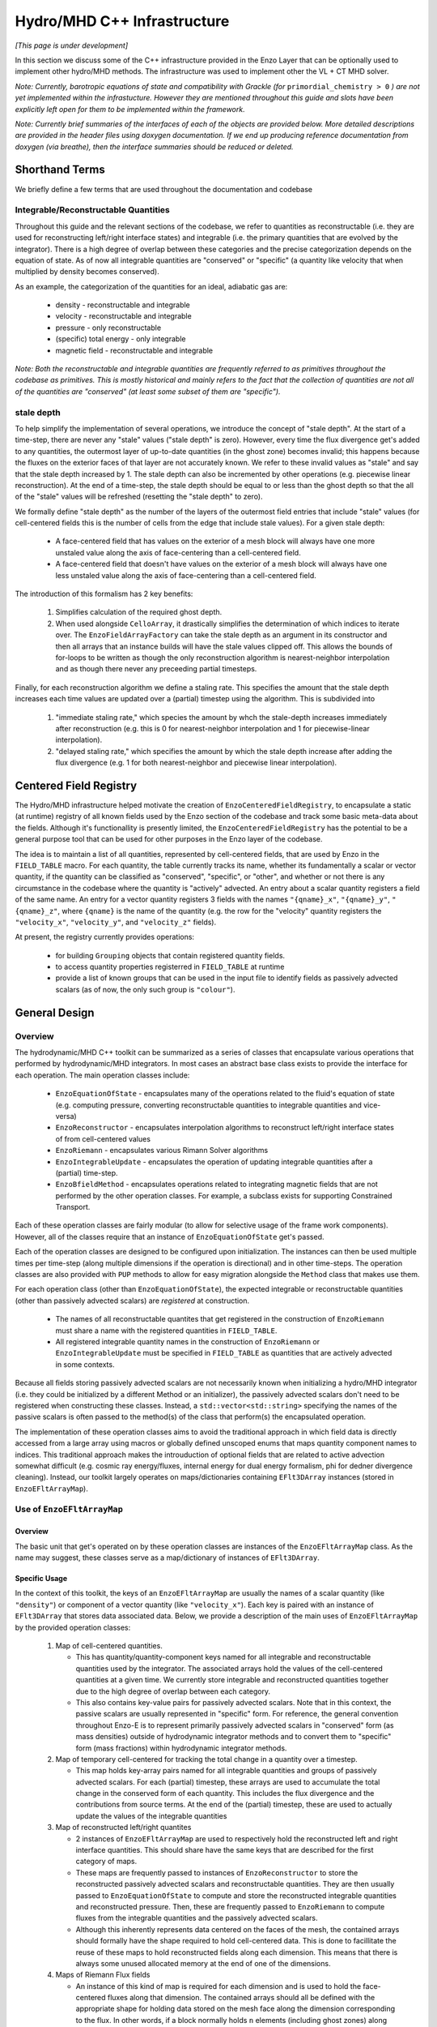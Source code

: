 ****************************
Hydro/MHD C++ Infrastructure
****************************

*[This page is under development]*

In this section we discuss some of the C++ infrastructure provided in
the Enzo Layer that can be optionally used to implement other
hydro/MHD methods. The infrastructure was used to implement other the
VL + CT MHD solver.

*Note: Currently, barotropic equations of state and compatibility with
Grackle (for* ``primordial_chemistry > 0`` *) are not yet implemented
within the infrastucture. However they are mentioned throughout this
guide and slots have been explicitly left open for them to be
implemented within the framework.*

*Note: Currently brief summaries of the interfaces of each of the
objects are provided below. More detailed descriptions are provided
in the header files using doxygen documentation. If we end up
producing reference documentation from doxygen (via breathe), then
the interface summaries should be reduced or deleted.*

===============
Shorthand Terms
===============

We briefly define a few terms that are used throughout the
documentation and codebase

Integrable/Reconstructable Quantities
-------------------------------------

Throughout this guide and the relevant sections of the codebase, we
refer to quantities as reconstructable (i.e. they are used for
reconstructing left/right interface states) and integrable (i.e. the
primary quantities that are evolved by the integrator). There is a
high degree of overlap between these categories and the precise
categorization depends on the equation of state. As of now all
integrable quantities are "conserved" or "specific" (a quantity like
velocity that when multiplied by density becomes conserved).

As an example, the categorization of the quantities for an ideal,
adiabatic gas are:

  * density - reconstructable and integrable

  * velocity - reconstructable and integrable

  * pressure - only reconstructable

  * (specific) total energy - only integrable

  * magnetic field - reconstructable and integrable

*Note: Both the reconstructable and integrable quantities are
frequently referred to as primitives throughout the codebase as
primitives. This is mostly historical and mainly refers to the fact
that the collection of quantities are not all of the quantities are
"conserved" (at least some subset of them are "specific").*

stale depth
-----------

To help simplify the implementation of several operations, we
introduce the concept of "stale depth". At the start of a time-step,
there are never any "stale" values ("stale depth" is zero). However,
every time the flux divergence get's added to any quantities, the
outermost layer of up-to-date quantities (in the ghost zone) becomes
invalid; this happens because the fluxes on the exterior faces of
that layer are not accurately known. We refer to these invalid values
as "stale" and say that the stale depth increased by 1. The stale
depth can also be incremented by other operations (e.g. piecewise
linear reconstruction). At the end of a time-step, the stale depth
should be equal to or less than the ghost depth so that the all of the
"stale" values will be refreshed (resetting the "stale depth" to
zero).

We formally define "stale depth" as the number of the layers of the
outermost field entries that include "stale" values (for cell-centered
fields this is the number of cells from the edge that include stale
values). For a given stale depth:

  * A face-centered field that has values on the exterior of a mesh
    block will always have one more unstaled value along the axis of
    face-centering than a cell-centered field.

  * A face-centered field that doesn't have values on the exterior of
    a mesh block will always have one less unstaled value along the
    axis of face-centering than a cell-centered field.

The introduction of this formalism has 2 key benefits:

  1. Simplifies calculation of the required ghost depth.

  2. When used alongside ``CelloArray``, it drastically simplifies the
     determination of which indices to iterate over. The
     ``EnzoFieldArrayFactory`` can take the stale depth as an argument
     in its constructor and then all arrays that an instance builds
     will have the stale values clipped off.  This allows the bounds of 
     for-loops to be written as though the only reconstruction algorithm
     is nearest-neighbor interpolation and as though there never any
     preceeding partial timesteps.


Finally, for each reconstruction algorithm we define a staling
rate. This specifies the amount that the stale depth increases each
time values are updated over a (partial) timestep using the
algorithm. This is subdivided into

  1. "immediate staling rate," which species the amount by whch the
     stale-depth increases immediately after reconstruction (e.g. this is
     0 for nearest-neighbor interpolation and 1 for piecewise-linear
     interpolation).

  2. "delayed staling rate," which specifies the amount by which the
     stale depth increase after adding the flux divergence (e.g. 1 for
     both nearest-neighbor and piecewise linear interpolation).


.. _Centered-Field-Registry:

=======================
Centered Field Registry
=======================

The Hydro/MHD infrastructure helped motivate the creation of
``EnzoCenteredFieldRegistry``, to encapsulate a static (at runtime)
registry of all known fields used by the Enzo section of the
codebase and track some basic meta-data about the fields. Although it's
functionallity is presently limited, the ``EnzoCenteredFieldRegistry``
has the potential to be a general purpose tool that can be used for
other purposes in the Enzo layer of the codebase.

The idea is to maintain a list of all quantities, represented by
cell-centered fields, that are used by Enzo in the ``FIELD_TABLE``
macro. For each quantity, the table currently tracks its name, whether
its fundamentally a scalar or vector quantity, if the quantity can be
classified as "conserved", "specific", or "other", and whether or not
there is any circumstance in the codebase where the quantity is
"actively" advected. An entry about a scalar quantity registers a
field of the same name. An entry for a vector quantity registers 3
fields with the names ``"{qname}_x"``, ``"{qname}_y"``,
``"{qname}_z"``, where ``{qname}`` is the name of the quantity (e.g.
the row for the "velocity" quantity registers the ``"velocity_x"``,
``"velocity_y"``, and ``"velocity_z"`` fields).

At present, the registry currently provides operations:

  * for building ``Grouping`` objects that contain registered quantity
    fields.
  * to access quantity properties registerred in ``FIELD_TABLE`` at
    runtime
  * provide a list of known groups that can be used in the input file
    to identify fields as passively advected scalars (as of now, the
    only such group is ``"colour"``).

==============
General Design
==============

    .. _GeneralDesignOverview-section:

Overview
--------

The hydrodynamic/MHD C++ toolkit can be summarized as a series of
classes that encapsulate various operations that performed by
hydrodynamic/MHD integrators. In most cases an abstract base class
exists to provide the interface for each operation. The main operation
classes include:

  * ``EnzoEquationOfState`` - encapsulates many of the operations
    related to the fluid's equation of state (e.g. computing pressure,
    converting reconstructable quantities to integrable quantities and
    vice-versa)

  * ``EnzoReconstructor`` - encapsulates interpolation algorithms to
    reconstruct left/right interface states of from cell-centered
    values

  * ``EnzoRiemann`` - encapsulates various Rimann Solver algorithms

  * ``EnzoIntegrableUpdate`` - encapsulates the operation of updating
    integrable quantities after a (partial) time-step.

  * ``EnzoBfieldMethod`` - encapsulates operations related to integrating
    magnetic fields that are not performed by the other operation classes.
    For example, a subclass exists for supporting Constrained Transport.

Each of these operation classes are fairly modular (to allow for
selective usage of the frame work components). However, all of the
classes require that an instance of ``EnzoEquationOfState`` get's
passed.

Each of the operation classes are designed to be configured upon
initialization. The instances can then be used multiple times per
time-step (along multiple dimensions if the operation is directional)
and in other time-steps. The operation classes are also provided with
``PUP`` methods to allow for easy migration alongside the ``Method``
class that makes use them.

For each operation class (other than ``EnzoEquationOfState``), the
expected integrable or reconstructable quantities (other than passively
advected scalars) are *registered* at construction.

  * The names of all reconstructable quantites that get registered
    in the construction of ``EnzoRiemann`` must share a name
    with the registered quantities in ``FIELD_TABLE``.

  * All registered integrable quantity names in the construction of
    ``EnzoRiemann`` or ``EnzoIntegrableUpdate`` must be specified in
    ``FIELD_TABLE`` as quantities that are actively advected in some
    contexts.

Because all fields storing passively advected scalars are not
necessarily known when initializing a hydro/MHD integrator (i.e.
they could be initialized by a different Method or an initializer),
the passively advected scalars don't need to be registered when
constructing these classes. Instead, a ``std::vector<std::string>``
specifying the names of the passive scalars is often passed to the
method(s) of the class that perform(s) the encapsulated operation.

The implementation of these operation classes aims to avoid the
traditional approach in which field data is directly accessed from
a large array using macros or globally defined unscoped enums that
maps quantity component names to indices. This traditional approach
makes the introuduction of optional fields that are related to active
advection somewhat difficult (e.g. cosmic ray energy/fluxes, internal
energy for dual energy formalism, phi for dedner divergence cleaning).
Instead, our toolkit largely operates on maps/dictionaries containing
``EFlt3DArray`` instances (stored in ``EnzoEFltArrayMap``).

Use of ``EnzoEFltArrayMap``
---------------------------

Overview
~~~~~~~~
The basic unit that get's operated on by these operation classes
are instances of the ``EnzoEFltArrayMap`` class. As the name may
suggest, these classes serve as a map/dictionary of instances of
``EFlt3DArray``.


Specific Usage
~~~~~~~~~~~~~~


In the context of this toolkit, the keys of an ``EnzoEFltArrayMap``
are usually the names of a scalar quantity (like ``"density"``)
or component of a vector quantity (like ``"velocity_x"``). Each key
is paired with an instance of ``EFlt3DArray`` that stores data
associated data. Below, we provide a description of the main
uses of ``EnzoEFltArrayMap`` by the provided operation classes:

  1. Map of cell-centered quantities.

     * This has quantity/quantity-component keys named for all
       integrable and reconstructable quantities used by the
       integrator. The associated arrays hold the values of the
       cell-centered quantities at a given time. We currently store
       integrable and reconstructed quantities together due to the
       high degree of overlap between each category.

     * This also contains key-value pairs for passively advected
       scalars. Note that in this context, the passive scalars are
       usually represented in "specific" form. For reference, the
       general convention throughout Enzo-E is to represent primarily
       passively advected scalars in "conserved" form (as mass
       densities) outside of hydrodynamic integrator methods and to
       convert them to "specific" form (mass fractions) within
       hydrodynamic integrator methods.

  2. Map of temporary cell-centered for tracking the total change
     in a quantity over a timestep.

     * This map holds key-array pairs named for all integrable
       quantities and groups of passively advected scalars. For each
       (partial) timestep, these arrays are used to accumulate the
       total change in the conserved form of each quantity. This
       includes the flux divergence and the contributions from source
       terms. At the end of the (partial) timestep, these are used to
       actually update the values of the integrable quantities

  3. Map of reconstructed left/right quantites

     * 2 instances of ``EnzoEFltArrayMap`` are used to respectively hold
       the reconstructed left and right interface quantities. This should
       share have the same keys that are described for the first category
       of maps.
     * These maps are frequently passed to instances of ``EnzoReconstructor``
       to store the reconstructed passively advected scalars and
       reconstructable quantities. They are then usually passed to
       ``EnzoEquationOfState`` to compute and store the reconstructed
       integrable quantities and reconstructed pressure. Then, these are
       frequently passed to ``EnzoRiemann`` to compute fluxes from the
       integrable quantities and the passively advected scalars.
     * Although this inherently represents data centered on the faces of
       the mesh, the contained arrays should formally have the shape required
       to hold cell-centered data. This is done to facillitate the reuse of
       these maps to hold reconstructed fields along each dimension. This
       means that there is always some unused allocated memory at the end of
       one of the dimensions.

  4. Maps of Riemann Flux fields

     * An instance of this kind of map is required for each
       dimension and is used to hold the face-centered fluxes along
       that dimension. The contained arrays should all be defined with the
       appropriate shape for holding data stored on the mesh face along the
       dimension corresponding to the flux. In other words, if a block
       normally holds ``n`` elements (including ghost zones) along axis
       ``i``, then an array used to store fluxes along axis ``i`` should
       hold ``n-1`` elements along axis ``i``.
     * This kind of map should contain keys named for all passively advected
       scalars and registered integrable quantities. The set of keys in these
       maps should be identical to the set of keys in the first category of
       maps, regardless of whether a quantity is "specific" or "conserved"
       (e.g. the map will hold a "velocity_x" key even though the associated
       array stores the x-component of the momentum density flux).

Note that the ``EnzoEquationOfState`` and ``EnzoIntegrableUpdate``
classes additionally require a ``EnzoEFltArrayMap`` object that hold the
passively advected scalars in conserved form.

In general, the use of ``EnzoEFltArrayMap`` objects with common sets of keys
helps simplify the implementation of various methods (e.g. the
cell-centered array associated with "density" is used to compute the
reconstruct values that are stored in the fields of the "density"
group in the reconstructed grouping).


=================
Equation Of State
=================

All of the operations related to the equation of state are handled by
subclasses of the abstract base class, ``EnzoEquationOfState``. The
class has a number of responsibilities. Currently the only concrete
subclass of ``EnzoEquationOfState`` is the ``EnzoEOSIdeal`` class
which encapsulates the properties of an ideal, adiabatic gas. This
class can optionally support use of the dual-energy formalism (For
details about the currently expected implementation of the
dual-energy formalism see :ref:`using-vlct-de` ).

The ``EnzoEquationOfState`` has the following interface:

.. code-block:: c++

   bool is_barotropic();

Returns whether the equation of state is barotropic or not.

*Currently, no barotropic equations of state have been implemented and
none of the wavespeed calculations for the Riemann solvers currently
support barotropic equations of state.*

.. code-block:: c++

   bool uses_dual_energy_formalism();

Returns whether the dual energy formalism is in use.

.. code-block:: c++

   enzo_float get_gamma();

Returns the ratio of the specific heats. This is only required to
yield a reasonable value if the gas is not barotropic.

*In the future, the interface will need to be revisited once Grackle
is fully supported and it will be possible for gamma to vary
spatially.*

.. code-block:: c++

   enzo_float get_isothermal_sound_speed();

Returns the isothermal sound speed. This is only required to yield a
reasonable value for barotropic equations of state.

.. code-block:: c++

   enzo_float get_density_floor();

Returns the density floor.

.. code-block:: c++

   enzo_float get_pressure_floor();

Returns the thermal pressure floor.

.. code-block:: c++

   apply_floor_to_energy_and_sync(EnzoEFltArrayMap &integrable_map,
                                  int stale_depth);

This method applies the applies the pressure floor to the total_energy
array specified in ``integrable_map``. If using the dual-energy formalism
the floor is also applied to the internal energy (also specified in 
``integrable_map``) and synchronizes the internal energy with the total
energy. If the equation of state is barotropic, this should do nothing.

.. code-block:: c++

   void pressure_from_integrable(EnzoEFltArrayMap &integrable_map,
                                 const EFlt3DArray &pressure,
                                 EnzoEFltArrayMap &conserved_passive_map,
                                 int stale_depth);

This method computes the pressure from the integrable quantities
(stored in ``integrable_map``) and stores the result in ``pressure``.
``conserved_passive_map`` should include the passive scalars in
conserved form.  The last argument currently doesn't do anything
and will only be important if Grackle is in use (with
``primordial_chemistry>1``). 

*In principle this should wrap* ``EnzoComputePressure``, *but
currently that is not the case. Some minor refactoring is needed to
allow EnzoComputePressure to compute Pressure based on arrays
specified in a* ``EnzoEFltArrayMap`` *object and we are holding off on
this until we implement full support for Grackle. Currently, when the
dual-energy_formalism is in use, pressure is simply computed from
internal energy.*

.. code-block:: c++

   void pressure_from_reconstructable(EnzoEFltArrayMap &reconstructable,
                                      EFlt3DArray &pressure,
                                      int stale_depth);

This method computes the pressure from the reconstructable quantities
(stored in ``reconstructable``) and stores the result in ``pressure``.

Note: for a non-barotropic equation of state, pressure is considered a
reconstructable quantity. In that case, if the pressure array in
``reconstructable`` is an alias of ``pressure``, nothing happens.
However, if the arrays aren't aliases, then the values are simply
copied between arrays.

.. code-block:: c++

   void reconstructable_from_integrable
     (EnzoEFltArrayMap &integrable, EnzoEFltArrayMap &reconstructable,
      EnzoEFltArrayMap &conserved_passive_map, int stale_depth,
      const std::vector<std::string> &passive_list);

This method is responsible for computing the reconstructable
quantities (to be held in ``reconstructable``) from the
integrable quantities (stored in ``integrable``). Note that
because of the high degree of overlap between the quantities in each
category, the overlapping quantities are assumed to be represented by
aliased arrays. Entries in ``passive_list`` specifies the passively
advected scalars that should be present in both maps.
The conserved form of the passively advected scalars
must be provided (stored in ``conserved_passive_map``) in case the
equation of state is barotropic and Grackle is in use. 

For a barotropic equation of state, this nominally does nothing while
for a non-barotropic equation of state, this just computes pressure by
calling ``EnzoEquationOfState::pressure_from_integrable``.

.. code-block:: c++

   void integrable_from_reconstructable
     (EnzoEFltArrayMap &reconstructable, EnzoEFltArrayMap &integrable,
      int stale_depth, const std::vector<std::string> &passive_list);

This method computes the integrable quantities (to be held in
``integrable``) from the reconstructable quantities (stored in
``reconstructable``). Again, because of the high degree of
overlap between the quantities in each category, the overlapping
quantities are assumed to be represented by aliased quantities.
Entries in ``passive_list`` specifies the passively
advected scalars that should be present in both maps.

For a barotropic equation of state, this nominally does nothing, while
for a non-barotropic equation of state, this nominally just computes
specific total energy. If the dual-energy formalism is in use this
also computes the internal energy.

*In the future, it might be worth considering making this into a subclass
of Cello's ``Physics`` class. If that is done, it may be advisable to
allow for switching between different dual-energy formalism
implementations.*


How to extend
-------------

New equations of state can be added by subclassing and providing the
subclass with implementations for the pure virtual functions
``EnzoEquationOfState``. *Once a second concrete subclass of*
``EnzoEquationOfState`` *is provided, it may be worthwhile to introduce
a factory method.*

=============
Reconstructor
=============

The reconstruction algorithms have been factored out to their own
classes. All implementation of reconstruction algorithms are derived
from the ``EnzoReconstructor`` abstract base class.

To get a pointer to an instance of a concrete implementation of
``EnzoReconstructor``, use the
``EnzoReconstructor::construct_reconstructor`` static factory method:

.. code-block:: c++

   EnzoReconstructor* construct_reconstructor
    (const std::vector<std::string> active_reconstructed_quantities,
     std::string name, enzo_float theta_limiter);

The factory method requires that we register the names of the
reconstructable quantities via ``active_reconstructable_quantities``
and specify the name of the reconstruction algorithm, ``name``. Note
that the names of the reconstructable quantites should match
quantities specified in ``FIELD_TABLE`` ; for more details about
``FIELD_TABLE``, see :ref:`Centered-Field-Registry`

Public Interface
----------------
The main interface function provided by this class is:

.. code-block:: c++

    void reconstruct_interface
      (EnzoEFltArrayMap &prim_map, EnzoEFltArrayMap &priml_map,
       EnzoEFltArrayMap &primr_map, int dim, EnzoEquationOfState *eos,
       int stale_depth, const std::vector<std::string>& passive_list);

This function takes the cell-centered reconstructable primtive
quantities (specified by the contents of ``prim_map``) and computes
the left and right reconstructed states (the results are stored in
``priml_map`` and ``primr_map``) along the dimension specifed by
``dim``. If dim has a value of ``0``/ ``1``/ ``2`` then the values are
reconstructed along the x-/y-/z-axis. ``stale_depth`` indicates the
current stale_depth for the supplied cell-centered quantities (prior
to reconstruction). Note that the arrays in ``priml_map`` and
``primr_map`` should have arrays that are large enough to store
cell-centered quantitites so that they can be reused to hold the
face-centered fields along each dimension. ``passive_list`` is used to
specify the names (keys) of the passively advected quantities that are
to be reconstructed.

The ``int EnzoReconstructor::immediate_staling_rate()`` method is
provided to determine the amount by which the stale depth increases
immediately after reconstruction, for a given algorithm. The
``int EnzoReconstructor::delayed_staling_rate()`` method returns how much
the stale depth increases after adding flux divergence, computed from
the reconstructed values, to the integrable quantities  (this is
normally 1). Finally ``int EnzoReconstructor::total_staling_rate()``
gives the sum of the results yielded by the prior 2 methods.

How to extend
-------------

To add a new reconstructor, subclass ``EnzoReconstructor`` and provide
definitions for the virtual methods.  The implementations of the
``immediate_staling_rate()`` and ``total_staling_rate()`` virtual
methods must also be provided. Additionally, the factory method
``EnzoReconstructor::construct_reconstructor`` must also be modified
to return pointers to instances of the new class when the appropriate
name is passed as an argument, and the name of the new reconstructor
should be added to :ref:`using-vlct-reconstruction`

Currently, to add new slope limiters for existing reconstruction
algorithms new classes are effectively defined. The piecewise linear
reconstruction algorithm is implemented as a class template
``EnzoReconstructorPLM<Limiter>`` where ``Limiter`` is a functor that
implements a specific slope limiter. ``Limiter`` must be default
constructible and provide a function call operation, `operator()`. The
function call operation must have a signature matching:

.. code-block:: c++

   enzo_float Functor::operator()(enzo_float vm1, enzo_float v, enzo_float vp1,
                                  enzo_float theta_limiter);

Give three contiguous primitive values along the axis of
interpolation, (``vm1``, ``v``, and ``vp1``) the method should compute the
limited slope. The ``theta_limiter`` parameter that can be optionally
used to tune the limiter (or ignored).

When a new a ``Limiter`` functor is defined to be used to specialize
``EnzoReconstructorPLM``, the new specialization must be added to
enzo.CI. The other steps mentioned at the start of this subsection for
implementing new reconstruction algorithms must also be followed.

*The use an enum with a switch statement was considered for switching
between different slope limiters. However we determined that the compiler
would not pull the switch statement outside of the loop.
Therefore templates are used to avoid executing the switch statement on
every single iteration.*

*Having multiple slope limiters available at runtime may be
unnecessary (or not worth the larger binary size). It might be worth
considering using preprocessor macros to allow for specification of
the slope limiter at compile time.*

==============
Riemann Solver
==============

The Riemann Solvers have been factored out to their own classes. All
implementation of (approximate) Riemann solver algorithms are derived
from the ``EnzoRiemann`` abstract base class.


Usage Notes
-----------

To get a pointer to a concrete implemenation of ``EnzoRiemann``, call the
static factory method:

.. code-block:: c++

   EnzoRiemann* EnzoRiemann::construct_riemann
     (std::vector<std::string> integrable_quantities,
      std::string solver);

The factory method requires that we both register the names of the
integrable quantities (excluding passively advected scalars), with
``integrable_quantities``, and specify the name of the solver
``solver``. Note that the names of the integrable quantites should
match quantities specified in ``FIELD_TABLE`` that are identified as
being actively advected. For more details about ``FIELD_TABLE``, see
:ref:`Centered-Field-Registry`

The main interface function of ``EnzoRiemann`` is:

.. code-block:: c++

   void solve
     (EnzoEFltArrayMap &prim_map_l, EnzoEFltArrayMap &prim_map_r,
      const EFlt3DArray &pressure_array_l, const EFlt3DArray &pressure_array_r,
      EnzoEFltArrayMap &flux_map, int dim, EnzoEquationOfState *eos,
      int stale_depth, const std::vector<std::string> &passive_lists,
      EFlt3DArray *interface_velocity)

In this function, the ``prim_map_l`` and ``prim_map_r`` arguments are
references to the ``EnzoEFltArrayMap`` objects holding the arrays of
reconstructed left/right integrable quantities and passively advected
scalars. The ``pressure_array_l``/ ``pressure_array_r`` arguments
specify arrays holding the left/right reconstructed pressure. The
``flux_map`` argument holds the face-centered arrays where the
computed fluxes for each integrable quantity and passively advected
scalar will be stored. ``dim`` indicates the dimension along which the
flux should be computed (0,1,2 corresponds to x,y,z).
``interface_velocity`` is an optional argument used to specify a
pointer to an array that can be used to store interface velocity
values computed by the Riemann Solver (this is primarily used for
computing internal energy source terms when the dual energy formalism
is in use).


Implementation Notes: ``EnzoRiemannImpl``
-----------------------------------------

Historically, in many hydro codes (including Enzo) there is a lot of code
duplication between implementations of different types of Riemann Solvers
(e.g. converting left/right primitives to left/right conserved quantities
and computing left/right fluxes). To try to reduce some of this
duplication without sacrificing speed, we have defined the
``EnzoRiemannImpl<ImplFunctor>`` class template (which is a subclass of
``EnzoRiemann``).

The class template factors out common code shared by many approximate
Riemann Solvers (e.g. HLLE, HLLC, HLLD and possibly LLF & Roe solvers).
The template argument, ``ImplFunctor``, is a functor that implements
solver-specific calculations and is called at every cell-interface.
Additionally, the functor also specifies a specialization of the
template class ``EnzoRiemannLUT<InputLUT>`` that primarily

  * Specifies the exact set of actively advected integrable quantities
    that a given solver expects
  * Serves as a compile-time lookup table. It statically maps the names
    of the all of the components of the relevant actively advected
    quantities to unique array indices.

See :ref:`EnzoRiemannLUT-section`
for a more detailed description of ``EnzoRiemannLUT<InputLUT>`` and
examples of how it is used.

*Note: a more traditional inheritance-based approach that uses a
virtual method to implement solver-specific code. Calling a virtual
method in the main loop introduces overhead and prevents inlining.*

``EnzoRiemannImpl`` Control flow
~~~~~~~~~~~~~~~~~~~~~~~~~~~~~~~~

A brief overview of the ``EnzoRiemannImpl<ImplFunctor>::solve``
control flow is provided below. Basically the function loops over all
cell interfaces, along a given dimension, where the flux should be
computed. At each location, the following sequence of operations are
performed:

  1. Retrieve the left and right primitives at the given location from
     the input arrays and stores them in stack-allocated arrays of
     ``enzo_float`` elements called ``wl`` and ``wr``. As mentioned
     above, the values are organized according to the specialization
     of ``EnzoRiemannLUT<InputLUT>`` provided by the ``ImplFunctor``
     (hereafter, ``ImplFunctor::LUT``)
  2. The left and right pressure values are retrieved from the
     temporary fields holding the values that were precomputed from
     the reconstructed quantities (presumably using a concrete
     subclass of ``EnzoEquationOfState``). The values are stored in
     local variables ``pressure_l`` and ``pressure_r``.
  3. The conserved forms of the left and right reconstructed
     primitives and stored in the arrays called ``Ul`` and
     ``Ur``. Primitives that are always in conserved form (e.g.
     density or magnetic field). The elements of ``Ul`` / ``Ur``
     are also ordered by ``ImplFunctor::LUT`` (e.g. the index for a
     given component of the velocity in ``wl`` / ``wr`` matches the
     index for the same component of the momentum in ``Ul`` / ``Ur``).
  4. The standard left and right hydro/MHD fluxes are computed using
     the above quantities and stored in ``Fl`` and ``Fr`` (organized by
     ``ImplFunctor::LUT``)
  5. These quantities are all passed to the static public
     ``operator()`` method provided by ``ImplFunctor`` that returns the
     array of interface fluxes in the array, ``fluxes``. (It also
     computes the interface velocity)
  6. The interface fluxes and interface velocity are then copied into the
     output fields.

A separate method is provided to compute the fluxes for the passively
advected quantities. This method will also be compute the fluxes of any
specified quantities that are nominally actively advected, but can fall
back to using passive advection when the solver doesn't explictly support
it (the main example is ``"internal_energy"``)
     
*Note: Currently EnzoRiemannImpl has only been tested and known to
work for 3D problems. Additionally, no solvers (or more specifically,
wavespeed calculations) are currently implemented that explicitly
support barotropic equations of state (however, all of the machinery
is in place to support them).*

*Note: It might make sense to move calculation of conserved quantities
and fluxes into* ``ImplFunctor`` *. For some solvers, it may not be
necessary to compute all of this information. The template functions
that perform these operations have already been factored out into the*
``enzo_riemann_impl`` *namespace - so the transition would be easy to
accomplish.*

ImplFunctor template argument
~~~~~~~~~~~~~~~~~~~~~~~~~~~~~

This subsection provides a brief description of the ``ImplFunctor``
template argument used to specialize ``EnzoRiemannImpl<ImplFunctor>``.
The class is expected to:

    * be default constructible

    * publically define the ``LUT`` type, which should be a specialization
      of the ``EnzoRiemannLUT<InputLUT>`` template class.
      ``ImplFunctor::LUT`` should indicate which actively advected
      quantities are expected by ``ImplFunctor`` and how they organized.
      For more details about how how ``EnzoRiemannLUT<InputLUT>`` is used,
      see :ref:`EnzoRiemannLUT-section`
           
    * provide the const-qualified function call method, ``operator()``.

The expected function signature of the ``operator()`` method is as follows:

.. code-block:: c++

   lutarray<ImplFunctor::LUT> ImplFunctor::operator()
     (const lutarray<ImplFunctor::LUT> flux_l,
      const lutarray<ImplFunctor::LUT> flux_r,
      const lutarray<ImplFunctor::LUT> prim_l,
      const lutarray<ImplFunctor::LUT> prim_r,
      const lutarray<ImplFunctor::LUT> cons_l,
      const lutarray<ImplFunctor::LUT> cons_r,
      enzo_float pressure_l, enzo_float pressure_r, bool barotropic_eos,
      enzo_float gamma, enzo_float isothermal_cs, enzo_float &vi_bar) const;

This function is called at every cell-interface and returns an array
holding the Riemann Flux at a given cell-interface. Note that
``lutarray<ImplFunctor::LUT>`` is actually an alias for
``std::array<enzo_float, ImplFunctor::LUT::NEQ>``. Each of these
arrays hold values associated with the components of each relevant
actively advected quantity and are organized according to
``ImplFunctor::LUT`` (again, see :ref:`EnzoRiemannLUT-section` for
more details about the ``LUT`` type).

``flux_l``/ ``flux_r``, ``prim_l``/ ``prim_r``, and ``cons_l``/
``cons_r`` store the left/right interface fluxes values, primitive
quantities, and conserved quantities (they are passed ``Fl``/ ``Fr``,
``wl``/ ``wr``, and ``Ul``/ ``Ur``, respectively).

The left and right reconstructed pressure values are passed as
``pressure_l`` and ``pressure_r``. ``barotropic_eos`` indicates
whether the fluid's equation of state is barotropic. If ``true``,
then ``isothermal_cs`` is expected to be non-zero and if ``false``,
then ``gamma`` is expected to be positive.

*Note: in the future, it would be worth experimenting with annotating the *
``operator()`` *method of ``ImplFunctor`` classes with the compiler
directive * ``__attribute__((always_inline))`` * to force inlining (this
works on g++, icc and clang).*

    .. _EnzoRiemannLUT-section:

EnzoAdvectionFieldLUT
~~~~~~~~~~~~~~~~~~~~~

As described above in the :ref:`GeneralDesignOverview-section` of the
General Design section, we sought to avoid the common approach of
hydro codes that map actively advected quantities indices with macros
or globally defined unscoped enums. The ``EnzoRiemannLUT<InputLUT>``
template class basically serves as a compromise between this traditional
approach approach and using a hash table (which introduce unacceptable
overhead) for organizing quantities in the main loop of
``EnzoRiemannImpl<ImplFunctor>``. Alternatively it can be thought of as a
scoped version of the traditional approach.

This is a template class that provides the following features at compile
time:

    * a lookup table (LUT) that maps the names of components of a subset
      of the actively advected quantities defined in ``FIELD_TABLE`` to
      unique, contiguous indices.

    * the number of quantity components included in the table

    * a way to iterate over just the conserved quantities or specific
      quantities values that are stored in an array using these mapping

    * a way to query which of the actively advected quantities in
      FIELD_TABLE are not included in the LUT

These feature are provided via the definition of publicly accessible
integer constants in every specialization of the template class. All
specializations have:

    * a constant called ``NEQ`` equal to the number of quantity components
      included in the lookup table

    * a constant called ``specific_start`` equal to the number of components
      of conserved quantities included in the lookup table

    * ``qkey`` constants, which include constants named for the components
      of ALL actively advected quantities in FIELD_TABLE. A constant
      associated with a SCALAR quantity, ``{qname}``, is simply called
      ``{qname}`` while constants associated with a vector quantity
      ``{qname}`` are called ``{qname}_i``, ``{qname}_j``, and ``{qname}_k``.

The `qkey` constants serve as both the keys of the lookup table and a
way to check whether a component of an actively advected quantity is
included in the table. Their values are satisfy the following conditions:

    * All constants named for values corresponding to quantities included
      in the table have values of ``-1``

    * All constants named for conserved quantities have unique integer
      values in the internal ``[0,specific_start)``

    * All constants named for specific quantities have unique integer
      values in the interval ``[specific_start, NEQ)``

The lookup table is always expected to include density and the 3 velocity
components. Although it may not be strictly enforced (yet), the lookup
table is also expected to include either all 3 components of a vector
quantity or None of them.

This template class also provides a handful of helpful static methods to
programmatically probe the table's contents at runtime and validate that
the above requirements are specified.

For the sake of providing some concrete examples about how the code works,
let's assume that we have a class ``MyInputLUT`` that is defined as:

.. code-block:: c++

   struct MyIntLUT {
     enum vals { density=0, velocity_i, velocity_j, velocity_k,
                 total_energy, NEQ, specific_start = 1};
   };

The template specialization ``EnzoRiemannLUT<MyIntLUT>`` assumes that
all undefined `qkey` constants omitted from ``MyIntLUT`` are not included
in the lookup table and will define them within the template specialization
to have values of ``-1``.

To access the index associated with density or the jth component of
velocity, one would evaluate:

.. code-block:: c++

   int density_index = EnzoRiemannLUT<MyInLUT>::density; //=0
   int vj_index = EnzoRiemannLUT<MyInLUT>::velocity_j;   //=2


It makes more sense to talk about the use of this template class when we
have a companion array. For convenience, the alias template
``lutarray<LUT>`` type is defined. The type,
``lutarray<EnzoRiemannLUT<InputLUT>>`` is an alias of the type
``std::array<enzo_float, EnzoRiemannLUT<InputLUT>::NEQ>;``.

As an example, imagine that the total kinetic energy density needs to be
computed at a single location from an values stored in an array, ``prim``,
of type ``lutarray<EnzoRiemannLUT<MyInLUT>>``:

.. code-block:: c++

   using LUT = EnzoRiemannLUT<MyInLUT>;
   enzo_float v2 = (prim[LUT::velocity_i] * prim[LUT::velocity_i] +
                    prim[LUT::velocity_j] * prim[LUT::velocity_j] +
   prim[LUT::velocity_k] * prim[LUT::velocity_k]);
   enzo_float kinetic = 0.5 * prim[LUT::density] * v2;


``EnzoRiemannLUT<InputLUT>``, makes it very easy to
write generic code that can be reused for multiple different lookup table
by using by passing its concrete specializations as a template argument
to other template functions/classes. Consider the case where a single
template function is desired to compute the total non-thermal energy
density at a single location for an arbitrary lookup table:

.. code-block:: c++

   template <class LUT>
   enzo_float calc_nonthermal_edens(lutarray<LUT> prim)
   {
     enzo_float v2 = (prim[LUT::velocity_i] * prim[LUT::velocity_i] +
     prim[LUT::velocity_j] * prim[LUT::velocity_j] +
     prim[LUT::velocity_k] * prim[LUT::velocity_k]);

     enzo_float bi = (LUT::bfield_i >= 0) ? prim[LUT::bfield_i] : 0;
     enzo_float bj = (LUT::bfield_j >= 0) ? prim[LUT::bfield_j] : 0;
     enzo_float bk = (LUT::bfield_k >= 0) ? prim[LUT::bfield_k] : 0;
     enzo_float b2 = bi*bi + bj*bj + bk*bk;

     return 0.5(v2*prim[LUT::density] + b2);
   }


Adding new quantites
--------------------

To add support for new actively advected integrable cell-centered
quantities (e.g. cosmic ray energy/flux), the table of cell-centered
quantities (``FIELD_TABLE``) must be updated. See
:ref:`Centered-Field-Registry`
for more details.

To add support for computing fluxes for such quantities, modifications
must be made to ``EnzoRiemannImpl``. Currently, an abstract base class
called for ``EnzoFluxFunctor`` is provided for this purpose. The idea
is define a subclass to be defined for each additional set of flux
calculations and then in then have the factory method,
``EnzoRiemann::construct_riemann``, pass an array of the relevant
functors to ``EnzoRiemannImpl``.

*However, because the functors are called as pointers will probably
incur overhead. In reality, the better solution might be to hardcode
in the additonal flux calculation functions in some kind of helper
method of* ``EnzoRiemannImpl``.

Adding new solvers
------------------

New Riemann Solvers can currently be added to the infrastructure by
either subclasseding ``EnzoRiemann`` or defining a new specialization
of ``EnzoRiemannImpl<ImplFunctor>``. In either case, the
``EnzoRiemann::construct_riemann`` factory method must be modified to
return the new solver and :ref:`using-vlct-riemann-solver`
should be updated.

The additional steps for implementing a new Riemann solver by speciallizing
``EnzoRiemannImpl<ImplFunctor>`` are as follows:

  1. Define a new ``ImplFunctor`` class (e.g. ``HLLDImpl``)

  2. Add the new particlular specialization of ``EnzoRiemannImpl`` to
     enzo.CI (e.g. add the line:
     ``PUPable EnzoRiemannImpl<HLLDImpl>;``)

  3. *(optional)* define an alias name for the specialization of
     ``EnzoRiemannImpl`` that uses the new ``ImplFunctor`` class
     (e.g. ``using EnzoRiemannHLLD = EnzoRiemannImpl<HLLDImpl>;``).

==============================
Updating integrable quantities
==============================

The ``EnzoIntegrableUpdate`` class has been provided to encapsulate
the operation of updating integrable quantities after a (partial)
time-step. The operation was factored out of the ``EnzoMethodMHDVlct``
class since it appear in all Godunov solvers.

The constructor for ``EnzoIntegrableUpdate`` has the following
signature:

.. code-block:: c++

   EnzoIntegrableUpdate(std::vector<std::string> integrable_groups,
		        bool skip_B_update)

The function requires that we:

  * register the names of the integrable quantities (with
    ``integrable_groups``)
  * indicate whether the update to the magnetic field should
    be skipped.

The names of the integrable quantites should match the names specified
in ``FIELD_TABLE``; see :ref:`Centered-Field-Registry` for more
details. The update to the magnetic field should be skipped when
Constrained Transport is in use (since the magnetic field update is
handled separately). If the magnetic field is not specified as an
integrable quantity, then the value specified for ``skip_B_update`` is
unimportant

The following method is used to compute the change in (the conserved
form of) the integrable and passively advected quantites due to the
flux divergence along dimension ``dim`` over the (partial) imestep
``dt``. The arrays in ``dUcons_map`` are used to accumulate the total
changes in these quantities. ``passive_list`` lists the names (keys)
of the passively advected scalars.

.. code-block:: c++

   void accumulate_flux_component
     (int dim, double dt, enzo_float cell_width, EnzoEFltArrayMap &flux_map,
      EnzoEFltArrayMap &dUcons_map, int stale_depth,
      const std::vector<std::string> &passive_list) const;

The method used to clear the values of the arrays used for accumulation is
provided below. This sanitization should be performed before starting
to accumulate flux divergence or source terms. The ``passive_list``
argument is used in the same way as the previous function.

.. code-block:: c++

    void clear_dUcons_group(EnzoEFltArrayMap &dUcons_map, enzo_float value,
                            const std::vector<std::string> &passive_list) const;

The method used to actually add the accumulated change in the integrable
(specified in ``dUcons_map``) to the values of the
integrable quantities from the start of the timestep (specificed by
``initial_integrable_map``) has the following signature:

.. code-block:: c++

   void update_quantities
     (EnzoEFltArrayMap &initial_integrable_map, EnzoEFltArrayMap &dUcons_map,
      EnzoEFltArrayMap &out_integrable_map,
      EnzoEFltArrayMap &out_conserved_passive_scalar,
      EnzoEquationOfState *eos, int stale_depth,
      const std::vector<std::string> &passive_list) const;

The fields included in ``dUcons_map`` should include contributions
from both the flux divergence AND source terms. The results for the
actively advected quanties are stored in ``out_integrable_map`` and
the results for the passively advected scalars are stored in conserved
form in the arrays held by ``out_conserved_passive_scalar`` (note that
the initial values of the passive scalars specified in
``initial_integrable_map`` are in specific form).

==========================
Magnetic Field Integration
==========================

Subclasses of the abstract base class, ``EnzoBfieldMethod`` are used
to implement magnetic field integration-related operations. While
operations like reconstruction and flux calculations of relevant
quantities are expected to be carried out with ``EnzoReconstructor``
and ``EnzoRiemann``, all other magnetic field integration-related
operations should be encapsulated by ``EnzoBfieldMethod``.

Currently, the only subclass is ``EnzoBfieldMethodCT``, which
implements operations related to Constrained Transport. Other
subclasses could be implemented in the future that encapsulate other
integration methods (e.g. divergence cleaning).

From the perspective of an integrator that employs
``EnzoBfieldMethod``, the primary result of each operation is to
modify the values cell-centered/reconstructed quantities, since that's
all the integrator directly needs to know about. In reality, side
effects performed by these operations can be equally as important. For
example, ``EnzoBfieldMethodCT`` implicitly needs to update
face-centered magnetic field values (given that the face-centered
values serve as the primary representation, and the cell-centered
values are derived directly from them).


To accomplish these goals, ``EnzoBfieldMethod``, basically implements
a state machine. It basically provides 3 classes of methods: (i) state
machine-methods, (ii) physics methods, and (iii) descriptor methods.

State Machine Methods
---------------------

When the ``EnzoBfieldMethod`` is first constructed, it has an
uninitialized state. During construction the number of partial
timesteps (``num_partial_timesteps``) involved per cycle must be
specified.

At the beginning of an integration cycle (when an
``EnzoBfieldMethod`` object is unitialized), the cello ``Block`` that
is going to be integrated block that must be specified using the
following method.

.. code-block:: c++

   void register_target_block(Block *block) noexcept;

This method will correctly set the internal state and will invoke the
virtual ``register_target_block_`` method, which is used by subclasses
to preload relevant data from ``block`` and for the delayed
initialization of scratch arrays (since the shapes may not be known at
construction).

Once a target block has been registerred, the ``EnzoBfieldMethod`` object
is now ready to perform integration-related operations for the first partial
timestep (the physics methods can now be called). The following method is
used to increment the partial timestep:

.. code-block:: c++

   void increment_partial_timestep() noexcept;

The target block is unregistered once this method to has been called
``num_partial_timesteps`` times. Any calls to ``register_target_block``
while a block is still registered will currently cause an error.


There are couple of things to keep in mind:

   * Any calls to physics methods or other state machine or other when
     no target block is registered are not allowed.
   * It's EXTREMELY important that ``increment_partial_timestep`` is
     always invoked ``num_partial_timesteps`` after a target block is
     registered and before there is chance for blocks to migrate
     between nodes. In other words, the a target block should always
     be registerred and unregistered during a single call to the cello
     ``Method`` object that represents the integrator.


Physics Methods
---------------

These methods are actually used to perform the relevant magnetic field
integration operations. Each method is a pure virtual method that must
be implemented by a subclass (even if the method immediately
returns). These methods were all written and named based on the
operations of Constrained Transport (CT). In the future, additional
methods may need to be introduced to facillitate the implementation of
other magnetic field integration schemes.

These methods are listed below with brief description. For more details,
please see the docstring. The methods are expected to generally
be called in the general order that they are listed. While this isn't
currently enforced, incorrect results may arise if they aren't called
in the proper order.

In the context of CT, the following method is used to overwrite the
reconstructed value magnetic field component that corresponds to the
axis of reconstruction with the (internally tracked) face-centered
value.

.. code-block:: c++

   void correct_reconstructed_bfield(EnzoEFltArrayMap &l_map,
                                     EnzoEFltArrayMap &r_map, int dim,
                                     int stale_depth) noexcept;

The following method is used by ``EnzoBfieldMethodCT`` to take note of
the upwind direction after computing the Riemann Fluxes along a
dimension ``dim``.

.. code-block:: c++

   void identify_upwind(const EnzoEFltArrayMap &flux_map, int dim,
                        int stale_depth) noexcept;

Finally, the following method is used to actually update the cell-centered
magnetic field values.

.. code-block:: c++

   void update_all_bfield_components
     (EnzoEFltArrayMap &cur_prim_map, EnzoEFltArrayMap &xflux_map,
      EnzoEFltArrayMap &yflux_map, EnzoEFltArrayMap &zflux_map,
      EnzoEFltArrayMap &out_centered_bfield_map, enzo_float dt,
      int stale_depth) noexcept;

In ``EnzoBfieldMethodCT`` this will also update the face-centered
magnetic field values (it assumes that ``identify_upwind`` was called
once for each dimension and uses the stored data). When using this
alongside ``EnzoIntegrableUpdate``, care needs to be taken about the
order in which this method is called relative to
``EnzoIntegrableUpdate::update_quantities`` that accounts for the time
when floors are applied to the total energy.

Descriptor Methods
------------------

These are virtual methods that can be invoked at any time after the
``EnzoBfieldMethod`` object has been constructed. These are used to
describe requirements of the given magnetic field integration method.

Currently, only one such method exists:

.. code-block:: c++

   void check_required_fields() const noexcept;

These may change in the future.

How to extend
-------------

Implementing a new method for magnetic field integration is fairly
straight-forward. Basically all you have to do is implement a subclass
of ``EnzoBfieldMethod``. In addition to providing implementations for
each each physics and descriptor method, the subclass also needs to
implement:

.. code-block:: c++

   void register_target_block_(Block *target_block,
                               bool first_initialization) noexcept;

As mentioned earlier, this method is called by
``register_target_block`` while registering a new target block. In
this call the subclass should preload any data it will need from the
``target_block``. The ``first_initialization`` argument indicate
whether this is the first time a ``target_block`` is being registered
after the instance has been constructed (this includes the first time
following deserialization after a restart). It can be used to help with
lazy intialization of scratch space.

*Once a second concrete subclass of* ``EnzoBfieldMethod`` *is
provided, it may be worthwhile to introduce a factory method.*
